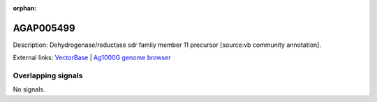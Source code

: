 :orphan:

AGAP005499
=============





Description: Dehydrogenase/reductase sdr family member 11 precursor [source:vb community annotation].

External links:
`VectorBase <https://www.vectorbase.org/Anopheles_gambiae/Gene/Summary?g=AGAP005499>`_ |
`Ag1000G genome browser <https://www.malariagen.net/apps/ag1000g/phase1-AR3/index.html?genome_region=2L:16238832-16239769#genomebrowser>`_

Overlapping signals
-------------------



No signals.


